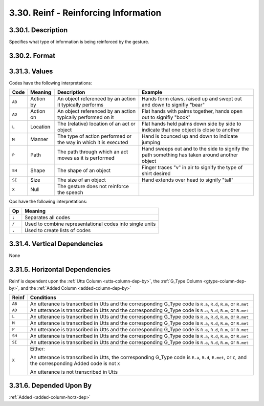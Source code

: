 .. _reinf-column:

3.30. Reinf - Reinforcing Information
=====================================


.. _reinf-column-description:

3.30.1. Description
-------------------

Specifies what type of information is being reinforced by the gesture.


.. _reinf-column-format:

3.30.2. Format
--------------

.. productionlist::
   entry: `code_set` [";" `code_set`]*
   code_set: (`null` | `code_list`) ["/" ( `null` | `code_list` )]*
   code_list: `code` ["," `code`]*
   code: "AB" | "AO" | "L" | "M" | "P" | "SH" | "SI"
   null: "X"


.. _reinf-column-values:

3.31.3. Values
--------------

Codes have the following interpretations:

+--------+-----------+----------------------------+---------------------------+
| Code   | Meaning   | Description                | Example                   |
+========+===========+============================+===========================+
| ``AB`` | Action by | An object referenced by an | Hands form claws, raised  |
|        |           | action it typically        | up and swept out and down |
|        |           | performs                   | to signifiy "bear"        |
+--------+-----------+----------------------------+---------------------------+
| ``AO`` | Action on | An object referenced by an | Flat hands with palms     |
|        |           | action typically performed | together, hands open out  |
|        |           | on it                      | to signifiy "book"        |
+--------+-----------+----------------------------+---------------------------+
| ``L``  | Location  | The (relative) location of | Flat hands held palms     |
|        |           | an act or object           | down side by side to      |
|        |           |                            | indicate that one object  |
|        |           |                            | is close to another       |
+--------+-----------+----------------------------+---------------------------+
| ``M``  | Manner    | The type of action         | Hand is bounced up and    |
|        |           | performed or the way in    | down to indicate jumping  |
|        |           | which it is executed       |                           |
+--------+-----------+----------------------------+---------------------------+
| ``P``  | Path      | The path through which an  | Hand sweeps out and to    |
|        |           | act moves as it is         | the side to signify the   |
|        |           | performed                  | path something has taken  |
|        |           |                            | around another object     |
+--------+-----------+----------------------------+---------------------------+
| ``SH`` | Shape     | The shape of an object     | Finger traces "v" in air  |
|        |           |                            | to signify the type of    |
|        |           |                            | shirt desired             |
+--------+-----------+----------------------------+---------------------------+
| ``SI`` | Size      | The size of an object      | Hand extends over head to |
|        |           |                            | signify "tall"            |
+--------+-----------+----------------------------+---------------------------+
| ``X``  | Null      | The gesture does not       |                           |
|        |           | reinforce the speech       |                           |
+--------+-----------+----------------------------+---------------------------+

Ops have the following interpretations:

=====  ==============================================================
Op     Meaning
=====  ==============================================================
``;``  Separates all codes
``/``  Used to combine representational codes into single units
``,``  Used to create lists of codes
=====  ==============================================================


.. _reinf-column-vert-dep:

3.31.4. Vertical Dependencies
-----------------------------

None


.. _reinf-column-horz-dep:

3.31.5. Horizontal Dependencies
-------------------------------

Reinf is dependent upon the :ref:`Utts Column <utts-column-dep-by>`, the
:ref:`G_Type Column <gtype-column-dep-by>`, and the
:ref:`Added Column <added-column-dep-by>`

+--------+--------------------------------------------------------------------+
| Reinf  | Conditions                                                         |
+========+====================================================================+
| ``AB`` | An utterance is transcribed in Utts and the corresponding G_Type   |
|        | code is ``R.a``, ``R.d``, ``R.m``, or ``R.met``                    |
+--------+--------------------------------------------------------------------+
| ``AO`` | An utterance is transcribed in Utts and the corresponding G_Type   |
|        | code is ``R.a``, ``R.d``, ``R.m``, or ``R.met``                    |
+--------+--------------------------------------------------------------------+
| ``L``  | An utterance is transcribed in Utts and the corresponding G_Type   |
|        | code is ``R.a``, ``R.d``, ``R.m``, or ``R.met``                    |
+--------+--------------------------------------------------------------------+
| ``M``  | An utterance is transcribed in Utts and the corresponding G_Type   |
|        | code is ``R.a``, ``R.d``, ``R.m``, or ``R.met``                    |
+--------+--------------------------------------------------------------------+
| ``P``  | An utterance is transcribed in Utts and the corresponding G_Type   |
|        | code is ``R.a``, ``R.d``, ``R.m``, or ``R.met``                    |
+--------+--------------------------------------------------------------------+
| ``SH`` | An utterance is transcribed in Utts and the corresponding G_Type   |
|        | code is ``R.a``, ``R.d``, ``R.m``, or ``R.met``                    |
+--------+--------------------------------------------------------------------+
| ``SI`` | An utterance is transcribed in Utts and the corresponding G_Type   |
|        | code is ``R.a``, ``R.d``, ``R.m``, or ``R.met``                    |
+--------+--------------------------------------------------------------------+
| ``X``  | Either:                                                            |
|        |                                                                    |
|        | An utterance is transcribed in Utts, the corresponding             |
|        | G_Type code is ``R.a``, ``R.d``, ``R.met``, or ``C``, and the      |
|        | corresponding Added code is not ``X``                              |
|        |                                                                    |
|        | An utterance is not transcribed in Utts                            |
+--------+--------------------------------------------------------------------+


.. _reinf-column-dep-by:

3.31.6. Depended Upon By
------------------------

:ref:`Added <added-column-horz-dep>`
